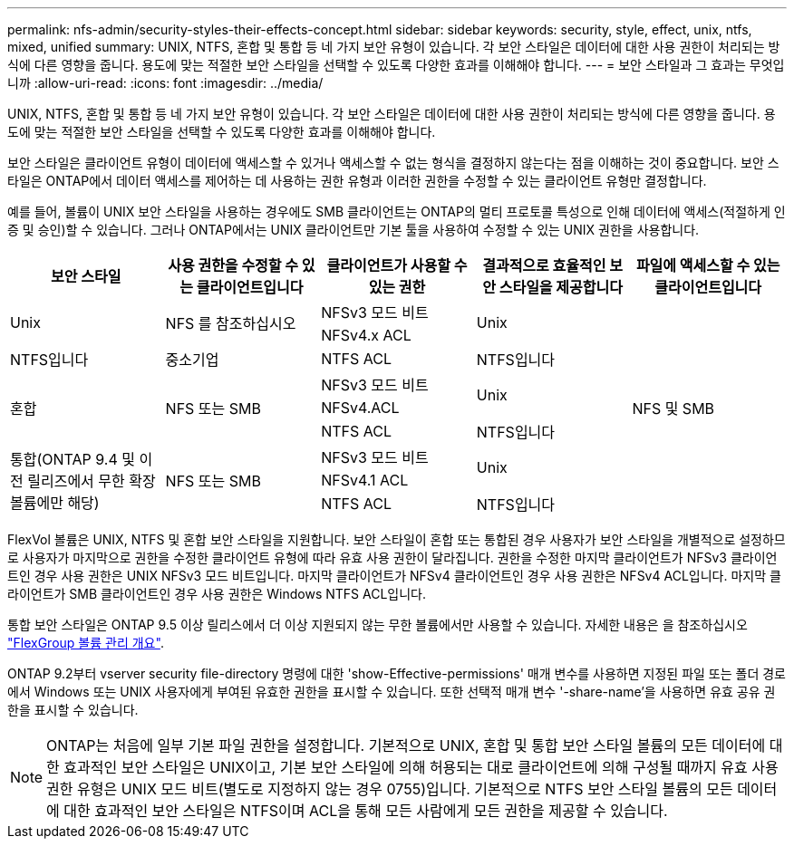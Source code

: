 ---
permalink: nfs-admin/security-styles-their-effects-concept.html 
sidebar: sidebar 
keywords: security, style, effect, unix, ntfs, mixed, unified 
summary: UNIX, NTFS, 혼합 및 통합 등 네 가지 보안 유형이 있습니다. 각 보안 스타일은 데이터에 대한 사용 권한이 처리되는 방식에 다른 영향을 줍니다. 용도에 맞는 적절한 보안 스타일을 선택할 수 있도록 다양한 효과를 이해해야 합니다. 
---
= 보안 스타일과 그 효과는 무엇입니까
:allow-uri-read: 
:icons: font
:imagesdir: ../media/


[role="lead"]
UNIX, NTFS, 혼합 및 통합 등 네 가지 보안 유형이 있습니다. 각 보안 스타일은 데이터에 대한 사용 권한이 처리되는 방식에 다른 영향을 줍니다. 용도에 맞는 적절한 보안 스타일을 선택할 수 있도록 다양한 효과를 이해해야 합니다.

보안 스타일은 클라이언트 유형이 데이터에 액세스할 수 있거나 액세스할 수 없는 형식을 결정하지 않는다는 점을 이해하는 것이 중요합니다. 보안 스타일은 ONTAP에서 데이터 액세스를 제어하는 데 사용하는 권한 유형과 이러한 권한을 수정할 수 있는 클라이언트 유형만 결정합니다.

예를 들어, 볼륨이 UNIX 보안 스타일을 사용하는 경우에도 SMB 클라이언트는 ONTAP의 멀티 프로토콜 특성으로 인해 데이터에 액세스(적절하게 인증 및 승인)할 수 있습니다. 그러나 ONTAP에서는 UNIX 클라이언트만 기본 툴을 사용하여 수정할 수 있는 UNIX 권한을 사용합니다.

[cols="5*"]
|===
| 보안 스타일 | 사용 권한을 수정할 수 있는 클라이언트입니다 | 클라이언트가 사용할 수 있는 권한 | 결과적으로 효율적인 보안 스타일을 제공합니다 | 파일에 액세스할 수 있는 클라이언트입니다 


.2+| Unix .2+| NFS 를 참조하십시오 | NFSv3 모드 비트 .2+| Unix .9+| NFS 및 SMB 


| NFSv4.x ACL 


| NTFS입니다 | 중소기업 | NTFS ACL | NTFS입니다 


.3+| 혼합 .3+| NFS 또는 SMB | NFSv3 모드 비트 .2+| Unix 


| NFSv4.ACL 


| NTFS ACL | NTFS입니다 


.3+| 통합(ONTAP 9.4 및 이전 릴리즈에서 무한 확장 볼륨에만 해당) .3+| NFS 또는 SMB | NFSv3 모드 비트 .2+| Unix 


| NFSv4.1 ACL 


| NTFS ACL | NTFS입니다 
|===
FlexVol 볼륨은 UNIX, NTFS 및 혼합 보안 스타일을 지원합니다. 보안 스타일이 혼합 또는 통합된 경우 사용자가 보안 스타일을 개별적으로 설정하므로 사용자가 마지막으로 권한을 수정한 클라이언트 유형에 따라 유효 사용 권한이 달라집니다. 권한을 수정한 마지막 클라이언트가 NFSv3 클라이언트인 경우 사용 권한은 UNIX NFSv3 모드 비트입니다. 마지막 클라이언트가 NFSv4 클라이언트인 경우 사용 권한은 NFSv4 ACL입니다. 마지막 클라이언트가 SMB 클라이언트인 경우 사용 권한은 Windows NTFS ACL입니다.

통합 보안 스타일은 ONTAP 9.5 이상 릴리스에서 더 이상 지원되지 않는 무한 볼륨에서만 사용할 수 있습니다. 자세한 내용은 을 참조하십시오 link:../flexgroup/index.html["FlexGroup 볼륨 관리 개요"].

ONTAP 9.2부터 vserver security file-directory 명령에 대한 'show-Effective-permissions' 매개 변수를 사용하면 지정된 파일 또는 폴더 경로에서 Windows 또는 UNIX 사용자에게 부여된 유효한 권한을 표시할 수 있습니다. 또한 선택적 매개 변수 '-share-name'을 사용하면 유효 공유 권한을 표시할 수 있습니다.

[NOTE]
====
ONTAP는 처음에 일부 기본 파일 권한을 설정합니다. 기본적으로 UNIX, 혼합 및 통합 보안 스타일 볼륨의 모든 데이터에 대한 효과적인 보안 스타일은 UNIX이고, 기본 보안 스타일에 의해 허용되는 대로 클라이언트에 의해 구성될 때까지 유효 사용 권한 유형은 UNIX 모드 비트(별도로 지정하지 않는 경우 0755)입니다. 기본적으로 NTFS 보안 스타일 볼륨의 모든 데이터에 대한 효과적인 보안 스타일은 NTFS이며 ACL을 통해 모든 사람에게 모든 권한을 제공할 수 있습니다.

====